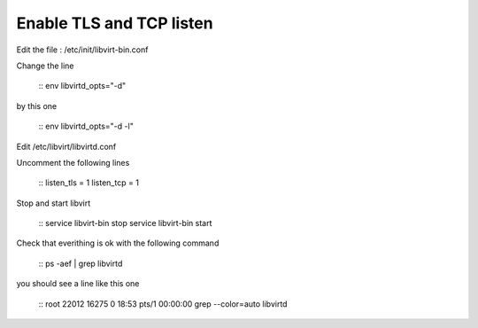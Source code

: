 Enable TLS and TCP listen
~~~~~~~~~~~~~~~~~~~~~~~~~

Edit the file : /etc/init/libvirt-bin.conf

Change the line 

 ::
 env libvirtd_opts="-d"

by this one 

 ::
 env libvirtd_opts="-d -l"

Edit /etc/libvirt/libvirtd.conf

Uncomment the following lines 

  :: 
  listen_tls = 1
  listen_tcp = 1

Stop and start libvirt

  ::
  service libvirt-bin stop
  service libvirt-bin start

Check that everithing is ok with the following command

  ::
  ps -aef | grep libvirtd

you should see a line like this one 

  :: 
  root     22012 16275  0 18:53 pts/1    00:00:00 grep --color=auto libvirtd

